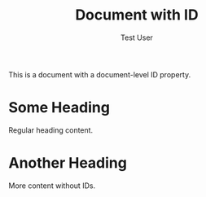 :PROPERTIES:
:ID: document-level-id-456
:TITLE: Document with ID
:AUTHOR: Test User
:END:

This is a document with a document-level ID property.

* Some Heading
Regular heading content.

* Another Heading
More content without IDs.